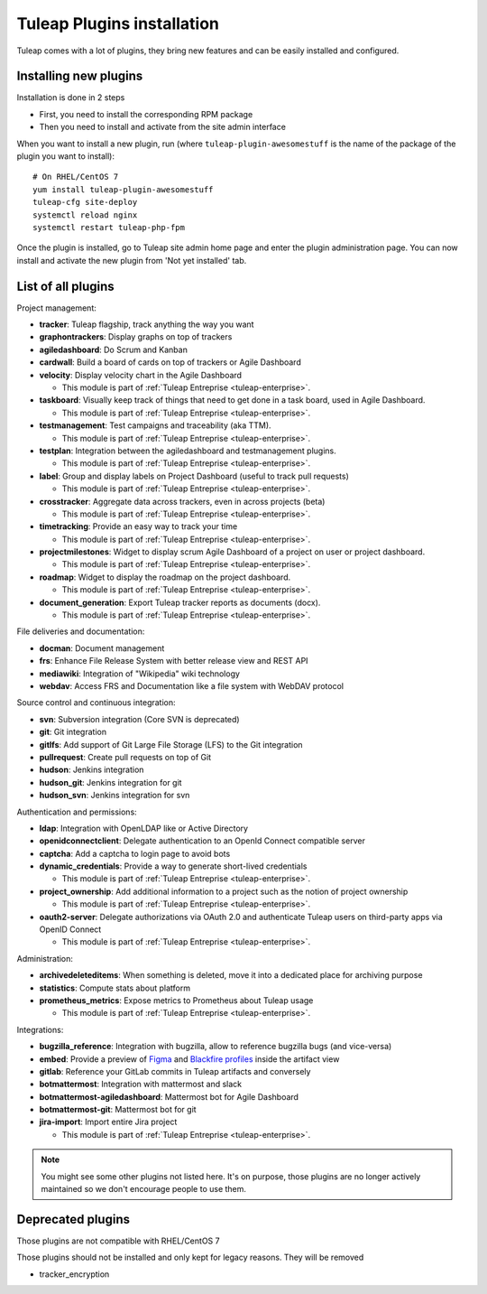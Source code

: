 .. _install-plugins:

Tuleap Plugins installation
===========================

Tuleap comes with a lot of plugins, they bring new features and can be easily installed and configured.

Installing new plugins
----------------------

Installation is done in 2 steps

* First, you need to install the corresponding RPM package
* Then you need to install and activate from the site admin interface

When you want to install a new plugin, run (where ``tuleap-plugin-awesomestuff``
is the name of the package of the plugin you want to install):

::

    # On RHEL/CentOS 7
    yum install tuleap-plugin-awesomestuff
    tuleap-cfg site-deploy
    systemctl reload nginx
    systemctl restart tuleap-php-fpm

Once the plugin is installed, go to Tuleap site admin home page and enter the plugin administration page. You can now
install and activate the new plugin from 'Not yet installed' tab.


List of all plugins
-------------------

Project management:

* **tracker**: Tuleap flagship, track anything the way you want
* **graphontrackers**: Display graphs on top of trackers
* **agiledashboard**: Do Scrum and Kanban
* **cardwall**: Build a board of cards on top of trackers or Agile Dashboard
* **velocity**: Display velocity chart in the Agile Dashboard

  * This module is part of :ref:`Tuleap Entreprise <tuleap-enterprise>`.

* **taskboard**: Visually keep track of things that need to get done in a task board, used in Agile Dashboard.

  * This module is part of :ref:`Tuleap Entreprise <tuleap-enterprise>`.

* **testmanagement**: Test campaigns and traceability (aka TTM).

  * This module is part of :ref:`Tuleap Entreprise <tuleap-enterprise>`.

* **testplan**: Integration between the agiledashboard and testmanagement plugins.

  * This module is part of :ref:`Tuleap Entreprise <tuleap-enterprise>`.

* **label**: Group and display labels on Project Dashboard (useful to track pull requests)

  * This module is part of :ref:`Tuleap Entreprise <tuleap-enterprise>`.

* **crosstracker**: Aggregate data across trackers, even in across projects (beta)

  * This module is part of :ref:`Tuleap Entreprise <tuleap-enterprise>`.

* **timetracking**: Provide an easy way to track your time

  * This module is part of :ref:`Tuleap Entreprise <tuleap-enterprise>`.

* **projectmilestones**: Widget to display scrum Agile Dashboard of a project on user or project dashboard.

  * This module is part of :ref:`Tuleap Entreprise <tuleap-enterprise>`.

* **roadmap**: Widget to display the roadmap on the project dashboard.

  * This module is part of :ref:`Tuleap Entreprise <tuleap-enterprise>`.

* **document_generation**: Export Tuleap tracker reports as documents (docx).

  * This module is part of :ref:`Tuleap Entreprise <tuleap-enterprise>`.

File deliveries and documentation:

* **docman**: Document management
* **frs**: Enhance File Release System with better release view and REST API
* **mediawiki**: Integration of "Wikipedia" wiki technology
* **webdav**: Access FRS and Documentation like a file system with WebDAV protocol

Source control and continuous integration:

* **svn**: Subversion integration (Core SVN is deprecated)
* **git**: Git integration
* **gitlfs**: Add support of Git Large File Storage (LFS) to the Git integration
* **pullrequest**: Create pull requests on top of Git
* **hudson**: Jenkins integration
* **hudson_git**: Jenkins integration for git
* **hudson_svn**: Jenkins integration for svn

Authentication and permissions:

* **ldap**: Integration with OpenLDAP like or Active Directory
* **openidconnectclient**: Delegate authentication to an OpenId Connect compatible server
* **captcha**: Add a captcha to login page to avoid bots
* **dynamic_credentials**: Provide a way to generate short-lived credentials

  * This module is part of :ref:`Tuleap Entreprise <tuleap-enterprise>`.

* **project_ownership**: Add additional information to a project such as the notion of project ownership

  * This module is part of :ref:`Tuleap Entreprise <tuleap-enterprise>`.

* **oauth2-server**: Delegate authorizations via OAuth 2.0 and authenticate Tuleap users on third-party apps via OpenID Connect

  * This module is part of :ref:`Tuleap Entreprise <tuleap-enterprise>`.

Administration:

* **archivedeleteditems**: When something is deleted, move it into a dedicated place for archiving purpose
* **statistics**: Compute stats about platform
* **prometheus_metrics**: Expose metrics to Prometheus about Tuleap usage

  * This module is part of :ref:`Tuleap Entreprise <tuleap-enterprise>`.

Integrations:

* **bugzilla_reference**: Integration with bugzilla, allow to reference bugzilla bugs (and vice-versa)
* **embed**: Provide a preview of `Figma <https://www.figma.com/>`_ and `Blackfire profiles <https://www.blackfire.io/>`_ inside the artifact view
* **gitlab**: Reference your GitLab commits in Tuleap artifacts and conversely
* **botmattermost**: Integration with mattermost and slack
* **botmattermost-agiledashboard**: Mattermost bot for Agile Dashboard
* **botmattermost-git**: Mattermost bot for git
* **jira-import**: Import entire Jira project

  * This module is part of :ref:`Tuleap Entreprise <tuleap-enterprise>`.

.. note::

    You might see some other plugins not listed here. It's on purpose, those plugins are no longer actively maintained
    so we don't encourage people to use them.

Deprecated plugins
-------------------

Those plugins are not compatible with RHEL/CentOS 7

Those plugins should not be installed and only kept for legacy reasons. They will be removed

* tracker_encryption
